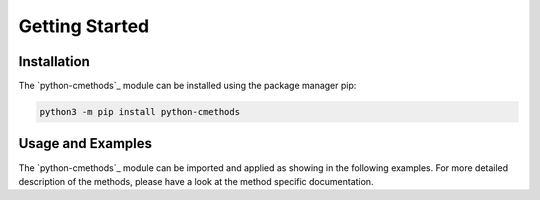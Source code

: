 Getting Started
===============

Installation
------------

The `python-cmethods`_ module can be installed using the package manager pip:

.. code-block:: bash

    python3 -m pip install python-cmethods


Usage and Examples
------------------

The `python-cmethods`_ module can be imported and applied as showing in the following examples.
For more detailed description of the methods, please have a look at the
method specific documentation.

.. code-block:: python
    :linenos:
    :caption: Apply the Linear Scaling bias correction technique on 1-dimensional data

    import xarray as xr
    from cmethods import adjust

    obsh = xr.open_dataset("input_data/observations.nc")
    simh = xr.open_dataset("input_data/control.nc")
    simp = xr.open_dataset("input_data/scenario.nc")

    ls_result = adjust(
        mathod="linear_scaling",
        obs=obsh["tas"][:, 0, 0],
        simh=simh["tas"][:, 0, 0],
        simp=simp["tas"][:, 0, 0],
        kind="+",
    )

.. code-block:: python
    :linenos:
    :caption: Apply the Quantile Delta Mapping bias correction technique on 3-dimensional data

    import xarray as xr
    from cmethods import adjust

    obsh = xr.open_dataset("input_data/observations.nc")
    simh = xr.open_dataset("input_data/control.nc")
    simp = xr.open_dataset("input_data/scenario.nc")

    qdm_result = adjust(
        method="quantile_delta_mapping",
        obs=obsh["tas"],
        simh=simh["tas"],
        simp=simp["tas"],
        n_quaniles=1000,
        kind="+",
    )
